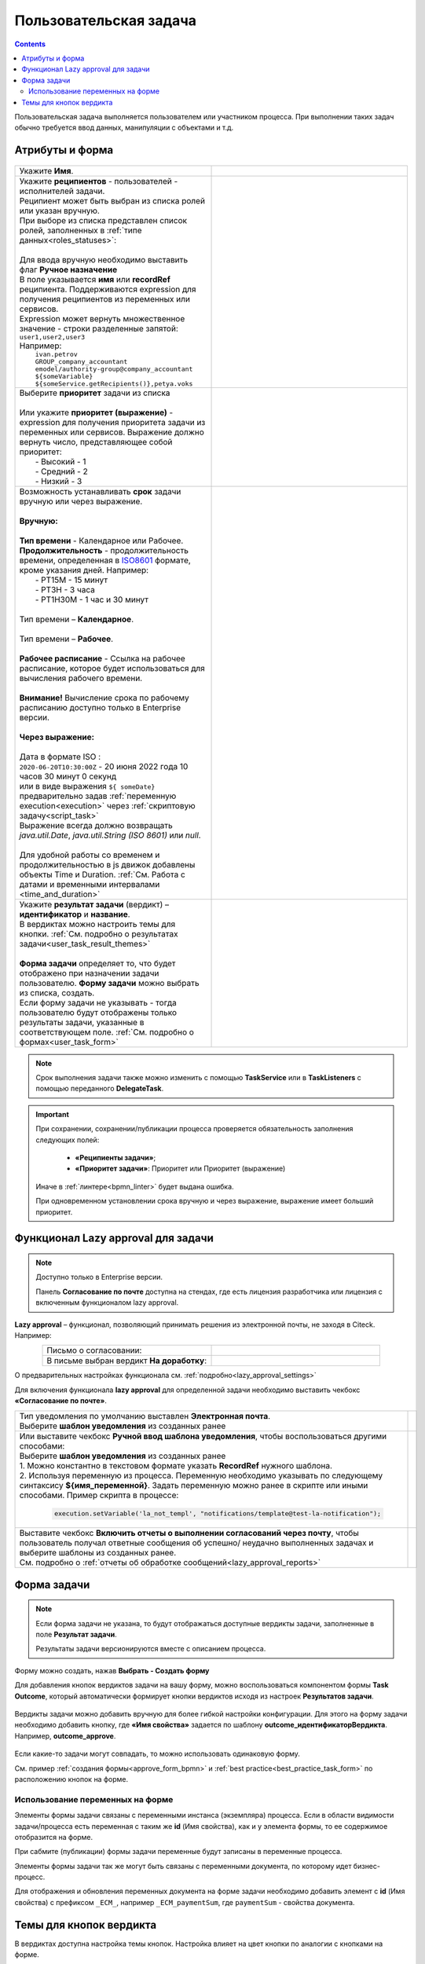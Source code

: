 Пользовательская задача
=======================

.. _user_task:

.. contents::
  
Пользовательская задача выполняется пользователем или участником процесса. При выполнении таких задач обычно требуется ввод данных, манипуляции с объектами и т.д.

Атрибуты и форма
----------------

 .. image:: _static/user_task/54.png
       :width: 400
       :align: center

.. list-table::
      :widths: 5 5
      :align: center
      :class: tight-table 

      * - Укажите **Имя**.
        - 
               .. image:: _static/user_task/55_0.png
                :width: 350
                :align: center

      * - | Укажите **реципиентов** - пользователей - исполнителей задачи.
          | Реципиент может быть выбран из списка ролей или указан вручную.
          | При выборе из списка представлен список ролей, заполненных в :ref:`типе данных<roles_statuses>`:
          | 
          | Для ввода вручную необходимо выставить флаг **Ручное назначение**
          | В поле указывается **имя** или **recordRef** реципиента. Поддерживаются expression для получения реципиентов из переменных или сервисов. 
          | Expression может вернуть множественное значение - строки разделенные запятой: ``user1,user2,user3``
          | Например:
          |  ``ivan.petrov``
          |  ``GROUP_company_accountant``
          |  ``emodel/authority-group@company_accountant``
          |  ``${someVariable}``
          |  ``${someService.getRecipients()},petya.voks``


        - |

               .. image:: _static/user_task/55_1.png
                :width: 350
                :align: center

          |

               .. image:: _static/user_task/55_2.png
                :width: 350
                :align: center

          |

               .. image:: _static/user_task/55_3.png
                :width: 350
                :align: center

          |

               .. image:: _static/user_task/55_4.png
                :width: 350
                :align: center

      * - | Выберите **приоритет** задачи из списка 
          |
          | Или укажите **приоритет (выражение)** - expression для получения приоритета задачи из переменных или сервисов. Выражение должно вернуть число, представляющее собой приоритет: 
          |    - Высокий - 1
          |    - Средний - 2
          |    - Низкий - 3  

        - |

               .. image:: _static/user_task/priority_01.png
                :width: 350
                :align: center

          | 

               .. image:: _static/user_task/priority_02.png
                :width: 350
                :align: center

      * - | Возможность устанавливать **срок** задачи вручную или через выражение.
          |
          | **Вручную:**
          | 
          | **Тип времени** - Календарное или Рабочее. 
          | **Продолжительность** - продолжительность времени, определенная в `ISO8601  <https://ru.wikipedia.org/wiki/ISO_8601>`_  формате, кроме указания дней. Например:
          |    - PT15M - 15 минут
          |    - PT3H - 3 часа
          |    - PT1H30M - 1 час и 30 минут 
          |
          | Тип времени – **Календарное**.
          | 
          | Тип времени – **Рабочее**.
          |
          | **Рабочее расписание** - Ссылка на рабочее расписание, которое будет использоваться для вычисления рабочего времени.
          |
          | **Внимание!** Вычисление срока по рабочему расписанию доступно только в Enterprise версии.
          |
          | **Через выражение:**
          |
          | Дата в формате ISO : 
          | ``2020-06-20T10:30:00Z`` - 20 июня 2022 года 10 часов 30 минут 0 секунд
          | или в виде выражения ``${ someDate}`` предварительно задав :ref:`переменную execution<execution>` через :ref:`скриптовую задачу<script_task>`
          | Выражение всегда должно возвращать `java.util.Date`, `java.util.String (ISO 8601)` или `null`.
          | 
          | Для удобной работы со временем и продолжительностью в js движок добавлены объекты Time и Duration. :ref:`См. Работа с датами и временными интервалами <time_and_duration>`


        - |

               .. image:: _static/user_task/working_calendar_01.png
                :width: 350
                :align: center

          |      

               .. image:: _static/user_task/working_calendar_02.png
                :width: 350
                :align: center

          |

               .. image:: _static/user_task/working_calendar_03.png
                :width: 350
                :align: center

      * - | Укажите **результат задачи** (вердикт) – **идентификатор** и **название**.
          | В вердиктах можно настроить темы для кнопки. :ref:`См. подробно о результатах задачи<user_task_result_themes>`
          |
          | **Форма задачи** определяет то, что будет отображено при назначении задачи пользователю. **Форму задачи** можно выбрать из списка, создать.
          | Если форму задачи не указывать - тогда пользователю будут отображены только результаты задачи, указанные в соответствующем поле. :ref:`См. подробно о формах<user_task_form>`

        - |    
    
               .. image:: _static/user_task/parameter_01.png
                :width: 350
                :align: center

.. note::

  Срок выполнения задачи также можно изменить с помощью **TaskService** или в **TaskListeners** с помощью переданного **DelegateTask**.


.. important::

  При сохранении, сохранении/публикации процесса проверяется обязательность заполнения следующих полей:

   - **«Реципиенты задачи»**;
   - **«Приоритет задачи»**: Приоритет или Приоритет (выражение)

  Иначе в :ref:`линтере<bpmn_linter>` будет выдана ошибка.    
  
  При одновременном установлении срока вручную и через выражение, выражение имеет больший приоритет.

Функционал Lazy approval для задачи
------------------------------------

.. _user_task_lazy_approval:

.. note:: 

  Доступно только в  Enterprise версии. 

  Панель **Согласование по почте** доступна на стендах, где есть лицензия разработчика или лицензия с включенным функционалом lazy approval.

**Lazy approval** – функционал, позволяющий принимать решения из электронной почты, не заходя в Citeck. Например:

.. list-table::
      :widths: 20 20
      :align: center

      * - | Письмо о согласовании:
        - 
            .. image:: _static/user_task/LA_example.png
                  :width: 400
                  :align: center

      * - | В письме выбран вердикт **На доработку**:

        - 
            .. image:: _static/user_task/LA_example_1.png
                  :width: 400
                  :align: center

О предварительных настройках функционала см. :ref:`подробно<lazy_approval_settings>`

Для включения функционала **lazy approval** для определенной задачи необходимо выставить чекбокс **«Согласование по почте»**. 

.. list-table::
      :widths: 5 5
      :align: center
      :class: tight-table 

      * - | Тип уведомления по умолчанию выставлен **Электронная почта**.
          | Выберите **шаблон уведомления** из созданных ранее
        - 
               .. image:: _static/user_task/user_task_LA.png
                :width: 300
                :align: center

      * - | Или выставите чекбокс **Ручной ввод шаблона уведомления**, чтобы воспользоваться другими способами:
          | Выберите **шаблон уведомления** из созданных ранее
          | 1. Можно константно в текстовом формате указать **RecordRef** нужного шаблона.
          | 2. Используя переменную из процесса. Переменную необходимо указывать по следующему синтаксису **${имя_переменной}**. Задать переменную можно ранее в скрипте или иными способами. Пример скрипта в процессе:

            .. code-block::

              execution.setVariable('la_not_templ', "notifications/template@test-la-notification");
        - 
               .. image:: _static/user_task/user_task_LA_1.png
                :width: 300
                :align: center

      * - | Выставите чекбокс **Включить отчеты о выполнении согласований через почту**, чтобы  пользователь получал ответные сообщения об успешно/ неудачно выполненных задачах и выберите шаблоны из созданных ранее. 
          | См. подробно о :ref:`отчеты об обработке сообщений<lazy_approval_reports>`
        - 
               .. image:: _static/user_task/user_task_LA_2.png
                :width: 300
                :align: center

Форма задачи
------------

.. _user_task_form:

.. note::
       
       Если форма задачи не указана, то будут отображаться доступные вердикты задачи, заполненные в поле **Результат задачи**. 

       Результаты задачи версионируются вместе с описанием процесса.

Форму можно создать, нажав **Выбрать - Создать форму**

.. image:: _static/user_task/57.png
       :width: 600
       :align: center

Для добавления кнопок вердиктов задачи на вашу форму, можно воспользоваться компонентом формы **Task Outcome**, который автоматически формирует кнопки вердиктов исходя из настроек **Результатов задачи**.

 .. image:: _static/user_task/task_outcome.png
       :width: 600
       :align: center

Вердикты задачи можно добавить вручную для более гибкой настройки конфигурации. Для этого на форму задачи необходимо добавить кнопку, где **«Имя свойства»** задается по шаблону **outcome_идентификаторВердикта**. Например, **outcome_approve**.

 .. image:: _static/user_task/58.png
       :width: 600
       :align: center

Если какие-то задачи могут совпадать, то можно использовать одинаковую форму.

См. пример :ref:`создания формы<approve_form_bpmn>` и :ref:`best practice<best_practice_task_form>` по расположению кнопок на форме.

Использование переменных на форме
~~~~~~~~~~~~~~~~~~~~~~~~~~~~~~~~~~~~

Элементы формы задачи связаны с переменными инстанса (экземпляра) процесса. Если в области видимости задачи/процесса есть переменная с таким же **id** (Имя свойства), как и у элемента формы, то ее содержимое отобразится на форме. 

При сабмите (публикации) формы задачи переменные будут записаны в переменные процесса.

Элементы формы задачи так же могут быть связаны с переменными документа, по которому идет бизнес-процесс. 

Для отображения и обновления переменных документа на форме задачи необходимо добавить элемент с **id** (Имя свойства) с префиксом ``_ECM_``, например ``_ECM_paymentSum``, где ``paymentSum`` - свойства документа.

Темы для кнопок вердикта
--------------------------------

.. _user_task_result_themes:

В вердиктах доступна настройка темы кнопок. Настройка влияет на цвет кнопки по аналогии с кнопками на форме.

 .. image:: _static/user_task/56_4.png
       :width: 500
       :align: center

|

 .. image:: _static/user_task/56_5.png
       :width: 500
       :align: center

Возможные варианты:

 .. image:: _static/user_task/56_6.png
       :width: 500
       :align: center

Примеры:

.. image:: _static/user_task/56_7.png
       :width: 700
       :align: center

|

.. list-table::
      :widths: 5 10
      :class: tight-table 
      :align: center

      * - **1**
        - По умолчанию
      * - **2**
        - Основная
      * - **3**
        - Информация
      * - **4**
        - Успешно
      * - **5**
        - Опасно
      * - **6**
        - Предупреждение